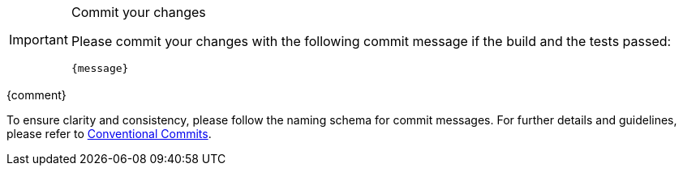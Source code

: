 [IMPORTANT] 
.Commit your changes
====
Please commit your changes with the following commit message if the build and the tests passed:

[subs="attributes"]
----
{message}
----

====
{comment}

To ensure clarity and consistency, please follow the naming schema for commit messages. For further details and guidelines, please refer to link:https://www.conventionalcommits.org[Conventional Commits].
